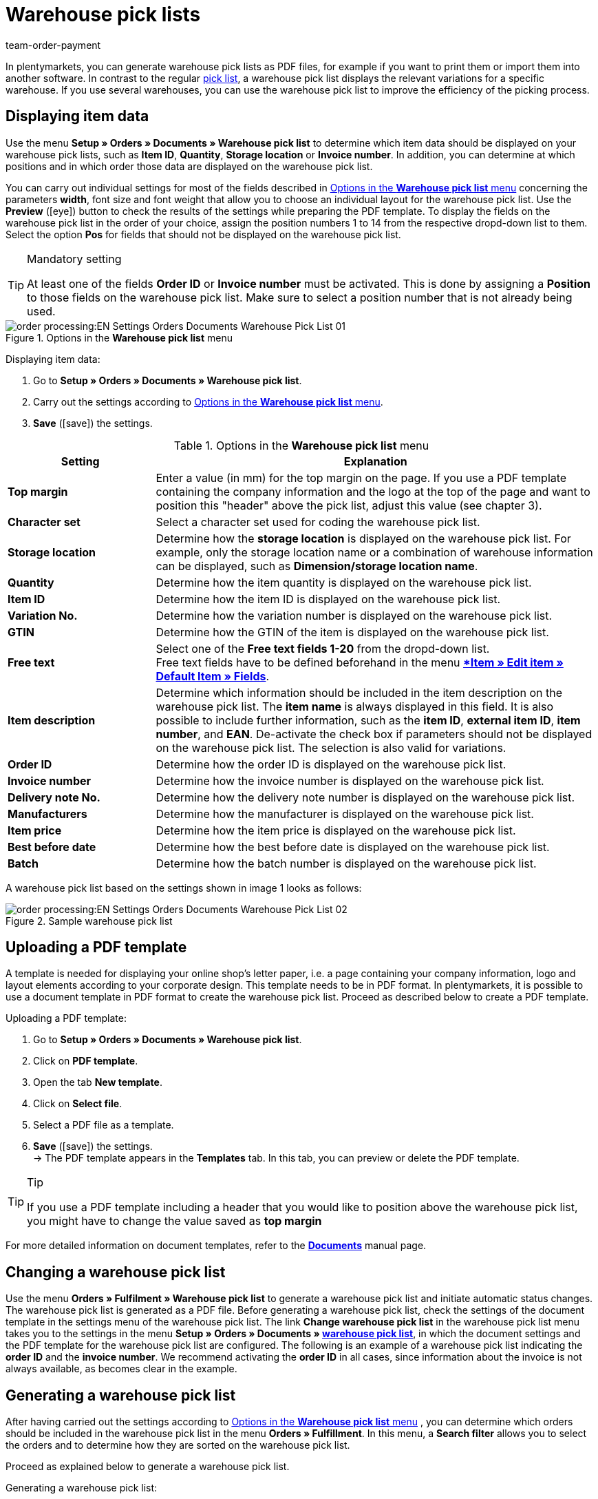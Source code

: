 = Warehouse pick lists
:lang: en
:position: 130
:url: orders/order-documents/warehouse-pick-list
:id: XFYMZBD
:keywords: warehouse pick list, order document, document, document template, document type
:author: team-order-payment

In plentymarkets, you can generate warehouse pick lists as PDF files, for example if you want to print them or import them into another software. In contrast to the regular xref:orders:pick-list.adoc#[pick list], a warehouse pick list displays the relevant variations for a specific warehouse. If you use several warehouses, you can use the warehouse pick list to improve the efficiency of the picking process.

[#100]
== Displaying item data

Use the menu *Setup » Orders » Documents » Warehouse pick list* to determine which item data should be displayed on your warehouse pick lists, such as *Item ID*, *Quantity*, *Storage location* or *Invoice number*. In addition, you can determine at which positions and in which order those data are displayed on the warehouse pick list.

You can carry out individual settings for most of the fields described in <<table-orders-options-warehouse-pick-list>> concerning the parameters *width*, font size and font weight that allow you to choose an individual layout for the warehouse pick list. Use the *Preview* (icon:eye[role="blue"]) button to check the results of the settings while preparing the PDF template.
To display the fields on the warehouse pick list in the order of your choice, assign the position numbers 1 to 14 from the respective dropd-down list to them. Select the option *Pos* for fields that should not be displayed on the warehouse pick list.

[TIP]
.Mandatory setting
====
At least one of the fields *Order ID* or *Invoice number* must be activated. This is done by assigning a *Position* to those fields on the warehouse pick list. Make sure to select a position number that is not already being used.
====

.Options in the *Warehouse pick list* menu
image::order-processing:EN-Settings-Orders-Documents-Warehouse-Pick-List-01.png[]

[.instruction]
Displaying item data:

. Go to *Setup » Orders » Documents » Warehouse pick list*.
. Carry out the settings according to <<table-orders-options-warehouse-pick-list>>.
. *Save* (icon:save[role="green"]) the settings.

[[table-orders-options-warehouse-pick-list]]
.Options in the *Warehouse pick list* menu
[cols="1,3"]
|====
|Setting |Explanation

| *Top margin*
|Enter a value (in mm) for the top margin on the page. If you use a PDF template containing the company information and the logo at the top of the page and want to position this "header" above the pick list, adjust this value (see chapter 3).

| *Character set*
|Select a character set used for coding the warehouse pick list.

| *Storage location*
|Determine how the *storage location* is displayed on the warehouse pick list. For example, only the storage location name or a combination of warehouse information can be displayed, such as *Dimension/storage location name*.

| *Quantity*
|Determine how the item quantity is displayed on the warehouse pick list.

| *Item ID*
|Determine how the item ID is displayed on the warehouse pick list.

| *Variation No.*
|Determine how the variation number is displayed on the warehouse pick list.

| *GTIN*
|Determine how the GTIN of the item is displayed on the warehouse pick list.

| *Free text*
|Select one of the *Free text fields 1-20* from the dropd-down list. +
Free text fields have to be defined beforehand in the menu *xref:item:managing-items.adoc#170[*Item » Edit item » Default Item » Fields*].

| *Item description*
|Determine which information should be included in the item description on the warehouse pick list. The *item name* is always displayed in this field. It is also possible to include further information, such as the *item ID*, *external item ID*, *item number*, and *EAN*. De-activate the check box if parameters should not be displayed on the warehouse pick list. The selection is also valid for variations.

| *Order ID*
|Determine how the order ID is displayed on the warehouse pick list.

| *Invoice number*
|Determine how the invoice number is displayed on the warehouse pick list.

| *Delivery note No.*
|Determine how the delivery note number is displayed on the warehouse pick list.

| *Manufacturers*
|Determine how the manufacturer is displayed on the warehouse pick list.

| *Item price*
|Determine how the item price is displayed on the warehouse pick list.

| *Best before date*
|Determine how the best before date is displayed on the warehouse pick list.

| *Batch*
|Determine how the batch number is displayed on the warehouse pick list.
|====

A warehouse pick list based on the settings shown in image 1 looks as follows:

.Sample warehouse pick list
image::order-processing:EN-Settings-Orders-Documents-Warehouse-Pick-List-02.png[]

[#200]
== Uploading a PDF template

A template is needed for displaying your online shop's letter paper, i.e. a page containing your company information, logo and layout elements according to your corporate design. This template needs to be in PDF format. In plentymarkets, it is possible to use a document template in PDF format to create the warehouse pick list. Proceed as described below to create a PDF template.

[.instruction]
Uploading a PDF template:

. Go to *Setup » Orders » Documents » Warehouse pick list*.
. Click on *PDF template*.
. Open the tab *New template*.
. Click on *Select file*.
. Select a PDF file as a template.
. *Save* (icon:save[role="green"]) the settings. +
→ The PDF template appears in the *Templates* tab. In this tab, you can preview or delete the PDF template.

[TIP]
.Tip
====
If you use a PDF template including a header that you would like to position above the warehouse pick list, you might have to change the value saved as *top margin*
====

For more detailed information on document templates, refer to the *xref:orders:order-documents.adoc#[Documents]* manual page.

[#300]
== Changing a warehouse pick list

Use the menu *Orders » Fulfilment » Warehouse pick list* to generate a warehouse pick list and initiate automatic status changes. The warehouse pick list is generated as a PDF file.
Before generating a warehouse pick list, check the settings of the document template in the settings menu of the warehouse pick list.
The link *Change warehouse pick list* in the warehouse pick list menu takes you to the settings in the menu *Setup » Orders » Documents » xref:orders:warehouse-pick-list.adoc#[warehouse pick list]*, in which the document settings and the PDF template for the warehouse pick list are configured.
The following is an example of a warehouse pick list indicating the *order ID* and the *invoice number*. We recommend activating the *order ID* in all cases, since information about the invoice is not always available, as becomes clear in the example.

[#400]
== Generating a warehouse pick list

After having carried out the settings according to <<table-orders-options-warehouse-pick-list>> , you can determine which orders should be included in the warehouse pick list in the menu *Orders » Fulfillment*. In this menu, a *Search filter* allows you to select the orders and to determine how they are sorted on the warehouse pick list.

Proceed as explained below to generate a warehouse pick list.

[.instruction]
Generating a warehouse pick list:

. Go to *Orders » Fulfilment » Warehouse pick list*.
. Carry out the settings according to the explanations in <<table-fulfilment-options-warehouse-pick-list>>. +
 _Note_ that the settings comprise *Search filters* as well as *Procedures*.
. Click on the *gear-wheel* (icon:cog[]) to generate the warehouse pick list.

[[table-fulfilment-options-warehouse-pick-list]]
.Options in the *Warehouse pick list* submenu
[cols="1,3"]
|====
|Setting |Explanation

| *Order status*
|Select the status of the orders that should be included in the warehouse pick list.

| *Owner*
|Select the owner for the orders for which the documents should be generated. Select *ALL* if documents for all owners should be generated.

| *Client (store)*
| *Standard* = only standard shop +
*ALL* = shop and clients

| *Warehouse*
|Select a warehouse or *ALL*.

| *Order limit*
|Select how many orders should be handled at a time. Set a value between 5 and 300. +
The maximum number of orders that can be handled at a time equals the maximum of orders that can be selected. If the number of orders that should be handled exceeds the maximum of orders that can be selected, the process has to be repeated accordingly. The lower the chosen setting, the more efficient is system performance.

| *Attach invoices*
|Select the option *Yes* to sort existing invoices according to their order ID and attach them to the warehouse pick list.

| *Invoices per grouping*
|Select how many invoices are exported per grouping.

| *Change order status* (Procedure)
|Select a status that should be applied to the orders after generating the warehouse pick list. +
The status change is an important tool to make sure that the process is not carried out twice for orders that have already been handled.
|====
